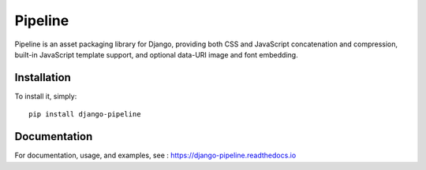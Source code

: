 Pipeline
========

.. image:: https://secure.travis-ci.org/jazzband/django-pipeline.png
    :alt: Build Status
    :target: http://travis-ci.org/jazzband/django-pipeline

.. image:: https://jazzband.co/static/img/badge.svg
   :alt: Jazzband
   :target: https://jazzband.co/

Pipeline is an asset packaging library for Django, providing both CSS and
JavaScript concatenation and compression, built-in JavaScript template support,
and optional data-URI image and font embedding.


Installation
------------

To install it, simply: ::

    pip install django-pipeline


Documentation
-------------

For documentation, usage, and examples, see :
https://django-pipeline.readthedocs.io
